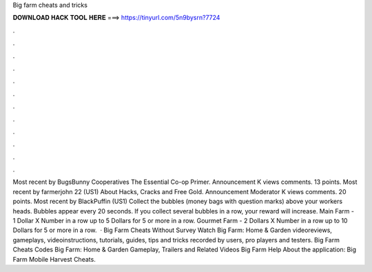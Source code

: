 Big farm cheats and tricks

𝐃𝐎𝐖𝐍𝐋𝐎𝐀𝐃 𝐇𝐀𝐂𝐊 𝐓𝐎𝐎𝐋 𝐇𝐄𝐑𝐄 ===> https://tinyurl.com/5n9bysrn?7724

.

.

.

.

.

.

.

.

.

.

.

.

Most recent by BugsBunny Cooperatives The Essential Co-op Primer. Announcement K views comments. 13 points. Most recent by farmerjohn 22 (US1) About Hacks, Cracks and Free Gold. Announcement Moderator K views comments. 20 points. Most recent by BlackPuffin (US1)  Collect the bubbles (money bags with question marks) above your workers heads. Bubbles appear every 20 seconds. If you collect several bubbles in a row, your reward will increase. Main Farm - 1 Dollar X Number in a row up to 5 Dollars for 5 or more in a row. Gourmet Farm - 2 Dollars X Number in a row up to 10 Dollars for 5 or more in a row.  · Big Farm Cheats Without Survey Watch Big Farm: Home & Garden videoreviews, gameplays, videoinstructions, tutorials, guides, tips and tricks recorded by users, pro players and testers. Big Farm Cheats Codes Big Farm: Home & Garden Gameplay, Trailers and Related Videos Big Farm Help About the application: Big Farm Mobile Harvest Cheats.